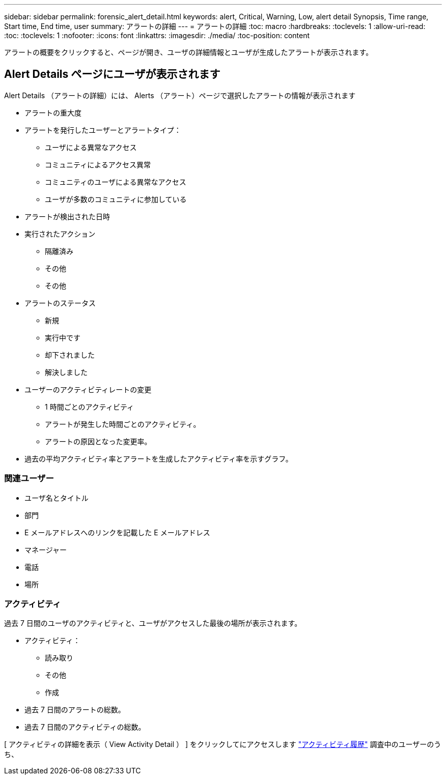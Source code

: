 ---
sidebar: sidebar 
permalink: forensic_alert_detail.html 
keywords: alert, Critical, Warning, Low, alert detail Synopsis, Time range, Start time, End time, user 
summary: アラートの詳細 
---
= アラートの詳細
:toc: macro
:hardbreaks:
:toclevels: 1
:allow-uri-read: 
:toc: 
:toclevels: 1
:nofooter: 
:icons: font
:linkattrs: 
:imagesdir: ./media/
:toc-position: content


[role="lead"]
アラートの概要をクリックすると、ページが開き、ユーザの詳細情報とユーザが生成したアラートが表示されます。



== Alert Details ページにユーザが表示されます

Alert Details （アラートの詳細）には、 Alerts （アラート）ページで選択したアラートの情報が表示されます

* アラートの重大度
* アラートを発行したユーザーとアラートタイプ：
+
** ユーザによる異常なアクセス
** コミュニティによるアクセス異常
** コミュニティのユーザによる異常なアクセス
** ユーザが多数のコミュニティに参加している


* アラートが検出された日時
* 実行されたアクション
+
** 隔離済み
** その他
** その他


* アラートのステータス
+
** 新規
** 実行中です
** 却下されました
** 解決しました


* ユーザーのアクティビティレートの変更
+
** 1 時間ごとのアクティビティ
** アラートが発生した時間ごとのアクティビティ。
** アラートの原因となった変更率。


* 過去の平均アクティビティ率とアラートを生成したアクティビティ率を示すグラフ。




=== 関連ユーザー

* ユーザ名とタイトル
* 部門
* E メールアドレスへのリンクを記載した E メールアドレス
* マネージャー
* 電話
* 場所




=== アクティビティ

過去 7 日間のユーザのアクティビティと、ユーザがアクセスした最後の場所が表示されます。

* アクティビティ：
+
** 読み取り
** その他
** 作成


* 過去 7 日間のアラートの総数。
* 過去 7 日間のアクティビティの総数。


[ アクティビティの詳細を表示（ View Activity Detail ） ] をクリックしてにアクセスします link:forensic_activity_history["アクティビティ履歴"] 調査中のユーザーのうち、
